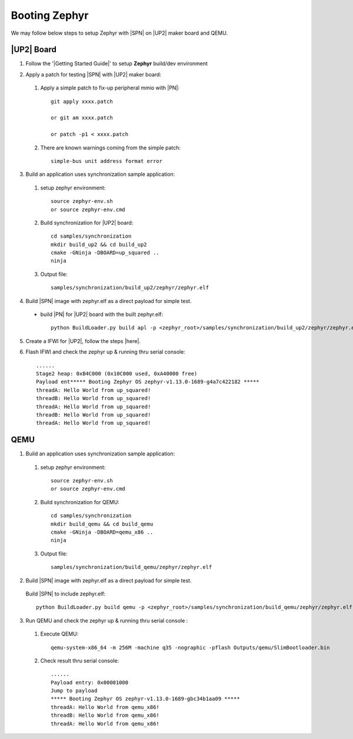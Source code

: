 .. _boot-zephyr:

Booting Zephyr
-----------------

We may follow below steps to setup Zephyr with |SPN| on |UP2| maker board and QEMU.

|UP2| Board
^^^^^^^^^^^^^^^^^

1. Follow the '|Getting Started Guide|' to setup **Zephyr** build/dev environment

.. |Getting Started Guide| raw:: html

   <a href="https://docs.zephyrproject.org/latest/getting_started/getting_started.html" target="_blank">Getting Started Guide</a>

2. Apply a patch for testing |SPN| with |UP2| maker board:

  #. Apply a simple patch to fix-up peripheral mmio with |PN|::
  
        git apply xxxx.patch
        
        or git am xxxx.patch
        
        or patch -p1 < xxxx.patch

  #. There are known warnings coming from the simple patch::
  
        simple-bus unit address format error

3. Build an application uses synchronization sample application:

  #. setup zephyr environment::
  
        source zephyr-env.sh
        or source zephyr-env.cmd

  #. Build synchronization for |UP2| board::
  
        cd samples/synchronization
        mkdir build_up2 && cd build_up2
        cmake -GNinja -DBOARD=up_squared ..
        ninja

  #. Output file::
        
        samples/synchronization/build_up2/zephyr/zephyr.elf

4. Build |SPN| image with zephyr.elf as a direct payload for simple test. 

  - build |PN| for |UP2| board with the built zephyr.elf::
  
        python BuildLoader.py build apl -p <zephyr_root>/samples/synchronization/build_up2/zephyr/zephyr.elf


5. Create a IFWI for |UP2|, follow the steps |here|.

.. |here| raw:: html

   <a href="https://slimbootloader.github.io/supported-hardware/up2.html#stitching" target="_blank">here</a>

6. Flash IFWI and check the zephyr up & running thru serial console::

    ......
    Stage2 heap: 0xB4C000 (0x10C000 used, 0xA40000 free)
    Payload ent***** Booting Zephyr OS zephyr-v1.13.0-1689-g4a7c422182 *****
    threadA: Hello World from up_squared!
    threadB: Hello World from up_squared!
    threadA: Hello World from up_squared!
    threadB: Hello World from up_squared!
    threadA: Hello World from up_squared!


QEMU
^^^^^^^^^

1. Build an application uses synchronization sample application:
  
  #. setup zephyr environment::
  
        source zephyr-env.sh
        or source zephyr-env.cmd

  #. Build synchronization for QEMU::

        cd samples/synchronization
        mkdir build_qemu && cd build_qemu
        cmake -GNinja -DBOARD=qemu_x86 ..
        ninja

  #. Output file::

        samples/synchronization/build_qemu/zephyr/zephyr.elf

2. Build |SPN| image with zephyr.elf as a direct payload for simple test. 

  Build |SPN| to include zephyr.elf::

        python BuildLoader.py build qemu -p <zephyr_root>/samples/synchronization/build_qemu/zephyr/zephyr.elf

3. Run QEMU and check the zephyr up & running thru serial console : 

  #. Execute QEMU::
    
        qemu-system-x86_64 -m 256M -machine q35 -nographic -pflash Outputs/qemu/SlimBootloader.bin

  #. Check result thru serial console::

        ......
        Payload entry: 0x00001000
        Jump to payload
        ***** Booting Zephyr OS zephyr-v1.13.0-1689-gbc34b1aa09 *****
        threadA: Hello World from qemu_x86!
        threadB: Hello World from qemu_x86!
        threadA: Hello World from qemu_x86!
